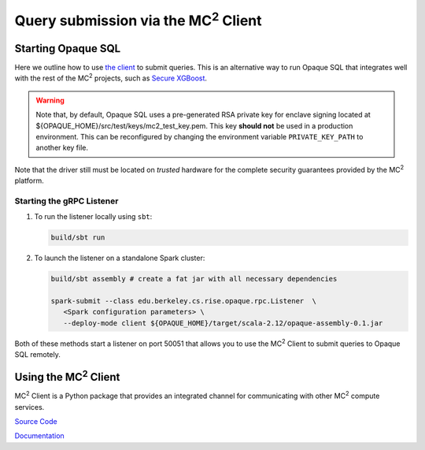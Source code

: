 ********************************************
Query submission via the MC\ :sup:`2` Client
********************************************

Starting Opaque SQL
###################

Here we outline how to use `the client <https://github.com/mc2-project/mc2>`_ to submit queries. This is an alternative way to run Opaque SQL that integrates well with the rest of the MC\ :sup:`2` projects, such as `Secure XGBoost <https://github.com/mc2-project/secure-xgboost>`_.

.. warning::
      Note that, by default, Opaque SQL uses a pre-generated RSA private key for enclave signing located at ${OPAQUE_HOME}/src/test/keys/mc2_test_key.pem. This key **should not** be used in a production environment. This can be reconfigured by changing the environment variable ``PRIVATE_KEY_PATH`` to another key file.

Note that the driver still must be located on *trusted* hardware for the complete security guarantees provided by the MC\ :sup:`2` platform.

Starting the gRPC Listener
**************************

1. To run the listener locally using ``sbt``:

   .. code-block:: bash

                   build/sbt run

2. To launch the listener on a standalone Spark cluster:

   .. code-block:: bash

                  build/sbt assembly # create a fat jar with all necessary dependencies

                  spark-submit --class edu.berkeley.cs.rise.opaque.rpc.Listener  \
                     <Spark configuration parameters> \
                     --deploy-mode client ${OPAQUE_HOME}/target/scala-2.12/opaque-assembly-0.1.jar

Both of these methods start a listener on port 50051 that allows you to use the MC\ :sup:`2` Client to submit queries to Opaque SQL remotely.

Using the MC\ :sup:`2` Client
#############################

MC\ :sup:`2` Client is a Python package that provides an integrated channel for communicating with other MC\ :sup:`2` compute services.


`Source Code <https://github.com/mc2-project/mc2>`_

`Documentation <https://mc2-project.github.io/mc2/index.html>`_
